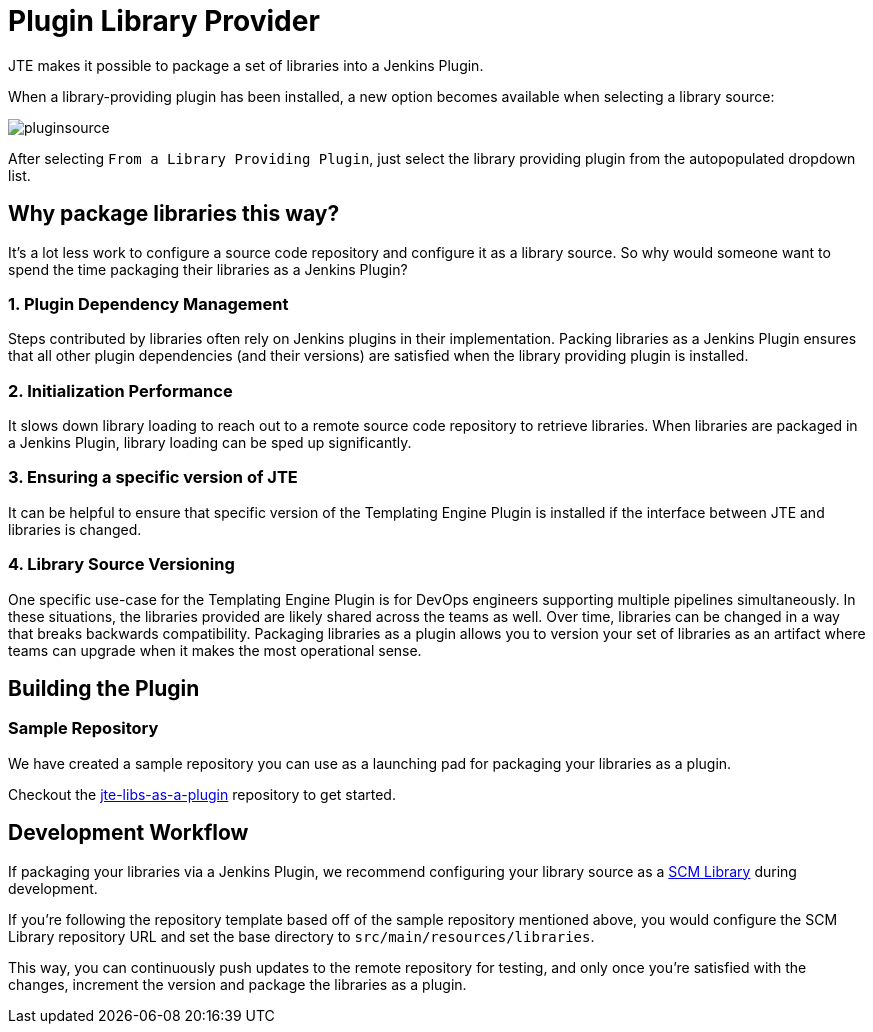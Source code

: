 = Plugin Library Provider

JTE makes it possible to package a set of libraries into a Jenkins Plugin.

When a library-providing plugin has been installed, a new option becomes available when selecting a library source:

image::pluginsource.png[]

After selecting `From a Library Providing Plugin`, just select the library providing plugin from the autopopulated dropdown list.

==  Why package libraries this way?

It's a lot less work to configure a source code repository and configure it as a library source.
So why would someone want to spend the time packaging their libraries as a Jenkins Plugin?

=== 1. Plugin Dependency Management

Steps contributed by libraries often rely on Jenkins plugins in their implementation.  Packing libraries as a Jenkins Plugin ensures that all other plugin dependencies (and their versions) are satisfied when the library providing plugin is installed.
 
=== 2. Initialization Performance

It slows down library loading to reach out to a remote source code repository to retrieve libraries. When libraries are packaged in a Jenkins Plugin, library loading can be sped up significantly.
 
=== 3. Ensuring a specific version of JTE

It can be helpful to ensure that specific version of the Templating Engine Plugin is installed if the interface between JTE and libraries is changed.
 
=== 4. Library Source Versioning

One specific use-case for the Templating Engine Plugin is for DevOps engineers supporting multiple pipelines simultaneously.  In these situations, the libraries provided are likely shared across the teams as well. Over time, libraries can be changed in a way that breaks backwards compatibility.  Packaging libraries as a plugin allows you to version your set of libraries as an artifact where teams can upgrade when it makes the most operational sense.  

== Building the Plugin

=== Sample Repository

We have created a sample repository you can use as a launching pad for packaging your libraries as a plugin.

Checkout the https://github.com/steven-terrana/jte-libs-as-plugin[jte-libs-as-a-plugin] repository to get started.

== Development Workflow

If packaging your libraries via a Jenkins Plugin, we recommend configuring your library source as a xref:scm_library_provider.adoc[SCM Library] during development.

If you're following the repository template based off of the sample repository mentioned above, you would configure the SCM Library repository URL and set the base directory to `src/main/resources/libraries`.

This way, you can continuously push updates to the remote repository for testing, and only once you're satisfied with the changes, increment the version and package the libraries as a plugin.